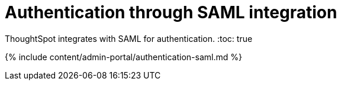 = Authentication through SAML integration
:last_updated: 7/24/2020


ThoughtSpot integrates with SAML for authentication.
:toc: true

{% include content/admin-portal/authentication-saml.md %}
